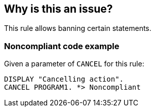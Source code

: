 == Why is this an issue?

This rule allows banning certain statements. 


=== Noncompliant code example

Given a parameter of ``++CANCEL++`` for this rule: 

[source,cobol]
----
DISPLAY "Cancelling action".
CANCEL PROGRAM1. *> Noncompliant
----


ifdef::env-github,rspecator-view[]

'''
== Implementation Specification
(visible only on this page)

=== Message

Remove this use of "xxx".


=== Parameters

.statements
****

Comma-separated list of disallowed statements, such as "EXIT PROGRAM, CANCEL"
****


=== Highlighting

the forbidden statement


endif::env-github,rspecator-view[]
